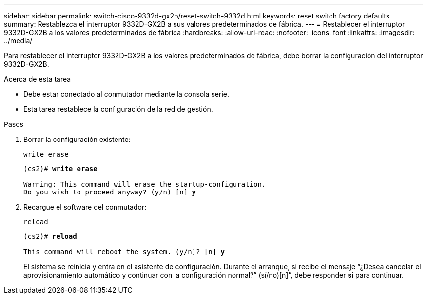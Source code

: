 ---
sidebar: sidebar 
permalink: switch-cisco-9332d-gx2b/reset-switch-9332d.html 
keywords: reset switch factory defaults 
summary: Restablezca el interruptor 9332D-GX2B a sus valores predeterminados de fábrica. 
---
= Restablecer el interruptor 9332D-GX2B a los valores predeterminados de fábrica
:hardbreaks:
:allow-uri-read: 
:nofooter: 
:icons: font
:linkattrs: 
:imagesdir: ../media/


[role="lead"]
Para restablecer el interruptor 9332D-GX2B a los valores predeterminados de fábrica, debe borrar la configuración del interruptor 9332D-GX2B.

.Acerca de esta tarea
* Debe estar conectado al conmutador mediante la consola serie.
* Esta tarea restablece la configuración de la red de gestión.


.Pasos
. Borrar la configuración existente:
+
`write erase`

+
[listing, subs="+quotes"]
----
(cs2)# *write erase*

Warning: This command will erase the startup-configuration.
Do you wish to proceed anyway? (y/n) [n] *y*
----
. Recargue el software del conmutador:
+
`reload`

+
[listing, subs="+quotes"]
----
(cs2)# *reload*

This command will reboot the system. (y/n)? [n] *y*
----
+
El sistema se reinicia y entra en el asistente de configuración.  Durante el arranque, si recibe el mensaje “¿Desea cancelar el aprovisionamiento automático y continuar con la configuración normal?”  (sí/no)[n]”, debe responder *sí* para continuar.


